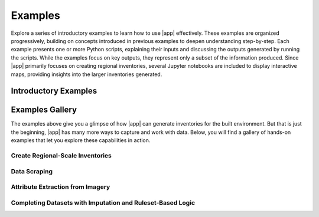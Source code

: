 Examples
========

Explore a series of introductory examples to learn how to use |app| effectively. These examples are organized progressively, building on concepts introduced in previous examples to deepen understanding step-by-step. Each example presents one or more Python scripts, explaining their inputs and discussing the outputs generated by running the scripts. While the examples focus on key outputs, they represent only a subset of the information produced. Since |app| primarily focuses on creating regional inventories, several Jupyter notebooks are included to display interactive maps, providing insights into the larger inventories generated.

Introductory Examples
---------------------

.. grid:: 1
   :gutter: 1

   .. grid-item-card:: Load BRAILS++ modules dynamically
      :link: importer/importer.html
      :text-align: left

      Learn how to dynamically import |app| modules for use in your pipeline.

   .. grid-item-card:: Get building footprint data
      :link: footprint/footprint.html
      :text-align: left

      Use |app| to extract building footprint data across broad geographic areas.

   .. grid-item-card:: Extract baseline building data from NSI
      :link: nsi_integration/nsi_integration.html
      :text-align: left

      Retrieve baseline building attributes from the National Structure Inventory (NSI) using |app|.

   .. grid-item-card:: Download satellite and street-level imagery for buildings
      :link: image_downloads/image_downloads.html
      :text-align: left

      Acquire satellite and street-level imagery for buildings using |app|’s automated tools.

   .. grid-item-card:: Filter out low-quality building images with minimal visual cues
      :link: image_filters/image_filters.html
      :text-align: left

      Automatically filter out images with poor quality or limited visual detail using |app|.

   .. grid-item-card:: Fill missing building data using statistical imputation
      :link: imputation/imputation.html
      :text-align: left

      Fill in missing building information by applying statistical imputation methods available in |app|.
   
Examples Gallery
----------------

The examples above give you a glimpse of how |app| can generate inventories for the built environment. But that is just the beginning, |app| has many more ways to capture and work with data. Below, you will find a gallery of hands-on examples that let you explore these capabilities in action.

Create Regional-Scale Inventories 
^^^^^^^^^^^^^^^^^^^^^^^^^^^^^^^^^

.. grid:: 2 2 2 2
   :gutter: 2

   .. grid-item-card:: Create Building Inventories for Seismic Analysis
      :link: https://colab.research.google.com/github/NHERI-SimCenter/BrailsPlusPlus/blob/master/examples/inventory_creation/brails_eq_building_inventory_creation.ipynb
      :text-align: center
     
      Generate comprehensive building inventories by fusing multiple data sources and imagery to support seismic damage assessment and loss analysis.
     
   .. grid-item-card:: Create Building Inventories for Hurricane Analysis
      :link: https://colab.research.google.com/github/NHERI-SimCenter/BrailsPlusPlus/blob/master/examples/inventory_creation/brails_hu_building_inventory_creation.ipynb
      :text-align: center
     
      Create detailed building inventories by combining multiple data sources and imagery, enabling accurate hurricane damage assessment and loss analysis.     

   .. grid-item-card:: Get Inventories of Power Networks
      :link: https://colab.research.google.com/github/NHERI-SimCenter/BrailsPlusPlus/blob/master/examples/inventory_creation/brails_power_network.ipynb
      :text-align: center
     
      Generate comprehensive inventories of power networks.

Data Scraping
^^^^^^^^^^^^^

.. grid:: 2 2 2 2
   :gutter: 2

   .. grid-item-card:: Get Footprints by Region Name
      :link: https://colab.research.google.com/github/NHERI-SimCenter/BrailsPlusPlus/blob/master/examples/footprint/brails_footprint_name_input.ipynb
      :text-align: center

      Learn how to quickly fetch footprint data for any region by simply providing its name.

   .. grid-item-card:: Get Footprints by Bounding Polygon
      :link: https://colab.research.google.com/github/NHERI-SimCenter/BrailsPlusPlus/blob/master/examples/footprint/brails_footprint_name_input.ipynb
      :text-align: center

      Learn how to extract footprint data for a region by specifying the coordinates of its bounding polygon.
      
   .. grid-item-card:: Download Aerial and Street-Level Imagery
      :link: https://colab.research.google.com/github/NHERI-SimCenter/BrailsPlusPlus/blob/master/examples/image_downloads/brails_imagery_pipeline.ipynb
      :text-align: center

      Use |app| to easily access and download both aerial and street-level imagery for any region of interest. These datasets can be combined with computer vision models to extract attributes that are otherwise not available in standard databases.
      
   .. grid-item-card:: Downloading NSI data
      :link: https://colab.research.google.com/github/NHERI-SimCenter/BrailsPlusPlus/blob/master/examples/nsi_integration/brails_nsi_integration.ipynb
      :text-align: center
     
      Retrieve baseline building data from the NSI database to support inventory creation.      
  
   .. grid-item-card:: Get USGS Elevation Data
      :link: https://colab.research.google.com/github/NHERI-SimCenter/BrailsPlusPlus/blob/master/examples/scrapers/usgs_elevation_scraper.ipynb
      :text-align: center
     
      Access USGS 3DEP elevation data.
 
   .. grid-item-card:: Parse RAPID datasets
      :link: https://colab.research.google.com/github/NHERI-SimCenter/BrailsPlusPlus/blob/master/examples/rapid_tools/aerial_from_raster.ipynb
      :text-align: center
     
      Prepare RAPID datasets for seamless integration with |app|’s computer vision models, enabling automated analysis of building and infrastructure imagery.
 
     
Attribute Extraction from Imagery
^^^^^^^^^^^^^^^^^^^^^^^^^^^^^^^^^

.. grid:: 2 2 2 2
   :gutter: 2

   .. grid-item-card:: Classify Building Construction Type
      :link: https://colab.research.google.com/github/NHERI-SimCenter/BrailsPlusPlus/blob/master/examples/image_processor/construction_type_classifier.ipynb
      :text-align: center

      Classify building construction types using street-level imagery.  

   .. grid-item-card:: Classify Building Construction Type (VLM)
      :link: https://colab.research.google.com/github/NHERI-SimCenter/BrailsPlusPlus/blob/master/examples/image_processor/construction_type_classifier.ipynb
      :text-align: center

      Use CLIP to identify the construction type of buildings from street-level imagery.

   .. grid-item-card:: Parse Building Facades
      :link: https://colab.research.google.com/github/NHERI-SimCenter/BrailsPlusPlus/blob/master/examples/image_processor/facade_parser.ipynb
      :text-align: center

      Analyze building facades to automatically predict window areas, building height, roof height, and roof pitch angle from street-level imagery.

   .. grid-item-card:: Detect Garages
      :link: https://colab.research.google.com/github/NHERI-SimCenter/BrailsPlusPlus/blob/master/examples/image_processor/garage_detector.ipynb
      :text-align: center

      Automatically detect the presence of garages in buildings using street-level imagery.

   .. grid-item-card:: Detect Chimneys
      :link: https://colab.research.google.com/github/NHERI-SimCenter/BrailsPlusPlus/blob/master/examples/image_processor/chimney_detector.ipynb
      :text-align: center

      Easily spot chimneys in buildings using street-level imagery.

   .. grid-item-card:: Classify Foundation Type
      :link: https://colab.research.google.com/github/NHERI-SimCenter/BrailsPlusPlus/blob/master/examples/image_processor/foundation_type_classifier.ipynb
      :text-align: center

      Identify the type of building foundation from street-level images to support damage and loss predictions.

   .. grid-item-card:: Detect Building Number of Floors
      :link: https://colab.research.google.com/github/NHERI-SimCenter/BrailsPlusPlus/blob/master/examples/image_processor/nfloor_detector.ipynb
      :text-align: center

      Automatically detect the number of floors in a building from street-level images using a custom object detection model.

   .. grid-item-card:: Classify Building Number of Floors (GPT)
      :link: https://colab.research.google.com/github/NHERI-SimCenter/BrailsPlusPlus/blob/master/examples/image_processor/NFloorsGPT.ipynb
      :text-align: center

      Use GPT-powered models to predict the number of floors in buildings from street-level images.

   .. grid-item-card:: Classify Building Number of Floors (VLM)
      :link: https://colab.research.google.com/github/NHERI-SimCenter/BrailsPlusPlus/blob/master/examples/image_processor/NFloorsVLM.ipynb
      :text-align: center

      Leverage CLIP (VLM) to classify the number of floors in buildings from street-level for automated regional studies.

   .. grid-item-card:: Classify Building Occupancy
      :link: https://colab.research.google.com/github/NHERI-SimCenter/BrailsPlusPlus/blob/master/examples/image_processor/occupancy_classifier.ipynb
      :text-align: center

      Predict building occupancy types from street-level images to understand how individual spaces are used in a region.

   .. grid-item-card:: Classify Building Roof Shape
      :link: https://colab.research.google.com/github/NHERI-SimCenter/BrailsPlusPlus/blob/master/examples/image_processor/roof_shape_classifier.ipynb
      :text-align: center

      Quickly identify building roof shapes from aerial imagery using a custom image classification model.

   .. grid-item-card:: Classify Roof Shape (GPT)
      :link: https://colab.research.google.com/github/NHERI-SimCenter/BrailsPlusPlus/blob/master/examples/image_processor/roof_shape_classification_GPT.ipynb
      :text-align: center

      Use a GPT-powered model to classify roof shapes from aerial images for urban analysis and design studies.

   .. grid-item-card:: Classify Roof Shape (VLM)
      :link: https://colab.research.google.com/github/NHERI-SimCenter/BrailsPlusPlus/blob/master/examples/image_processor/roof_shape_classification_VLM.ipynb
      :text-align: center

      Leverage CLIP (VLM) to classify roof shapes in aerial imagery of buildings for large-scale rooftop analysis.

   .. grid-item-card:: Segment Building Images (VLM)
      :link: https://colab.research.google.com/github/NHERI-SimCenter/BrailsPlusPlus/blob/master/examples/image_processor/VLM_segmenter.ipynb
      :text-align: center

      Segment building images into meaningful regions using SAM for detailed attribute extraction.

   .. grid-item-card:: Predict Year Built
      :link: https://colab.research.google.com/github/NHERI-SimCenter/BrailsPlusPlus/blob/master/examples/image_processor/year_built_classifier.ipynb
      :text-align: center

      Estimate the construction year of buildings from street-level images to provide temporal context in datasets.

Completing Datasets with Imputation and Ruleset-Based Logic
^^^^^^^^^^^^^^^^^^^^^^^^^^^^^^^^^^^^^^^^^^^^^^^^^^^^^^^^^^^

.. grid:: 2 2 2 2
   :gutter: 2

   .. grid-item-card:: Predict Missing Values with Statistical Imputation
      :link: https://colab.research.google.com/github/NHERI-SimCenter/BrailsPlusPlus/blob/master/examples/imputation/imputation_example.ipynb
      :text-align: center

      Fill in missing data automatically using statistical imputation techniques, ensuring your datasets are complete and ready for damage and loss analysis.
      
   .. grid-item-card:: Predict Required Attributes for HAZUS Flood Analysis
      :link: https://colab.research.google.com/github/NHERI-SimCenter/BrailsPlusPlus/blob/master/examples/inference/FloodFeatureInference(Hazus).ipynb
      :text-align: center

      Automatically predict the building attributes needed for HAZUS flood analysis from a known set of attributes to prepare complete datasets for damage and loss assessments. These rulesets were developed by Prof. Kijewski-Correa and her team at the University of Notre Dame.
      
   .. grid-item-card:: Predict Required Attributes for HAZUS Wind Analysis
      :link: https://colab.research.google.com/github/NHERI-SimCenter/BrailsPlusPlus/blob/master/examples/inference/WindFeatureInference(HazusHU).ipynb
      :text-align: center

      Easily predict the building attributes needed for HAZUS wind analysis using a known set of input data to quickly prepare complete datasets for damage and loss assessment studies. These rulesets were developed by Prof. Kijewski-Correa and her team at the University of Notre Dame.     
